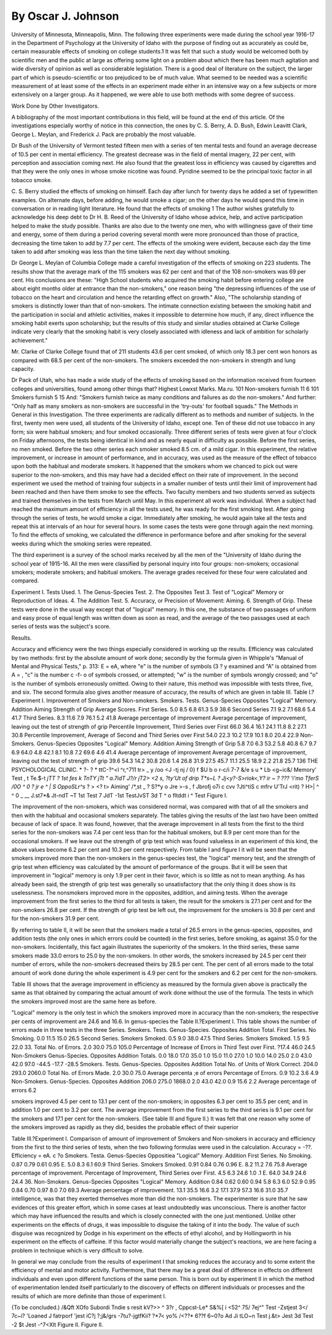 By Oscar J. Johnson
===================

University of Minnesota, Minneapolis, Minn.
The following three experiments were made during the school
year 1916-17 in the Department of Psychology at the University of
Idaho with the purpose of finding out as accurately as could be,
certain measurable effects of smoking on college students.1 It was
felt that such a study would be welcomed both by scientific men and
the public at large as offering some light on a problem about which
there has been much agitation and wide diversity of opinion as well
as considerable legislation. There is a good deal of literature on the
subject, the larger part of which is pseudo-scientific or too prejudiced
to be of much value. What seemed to be needed was a scientific
measurement of at least some of the effects in an experiment made
either in an intensive way on a few subjects or more extensively on a
larger group. As it happened, we were able to use both methods
with some degree of success.

Work Done by Other Investigators.

A bibliography of the most important contributions in this field,
will be found at the end of this article. Of the investigations especially worthy of notice in this connection, the ones by C. S. Berry,
A. D. Bush, Edwin Leavitt Clark, George L. Meylan, and Frederick
J. Pack are probably the most valuable.

Dr Bush of the University of Vermont tested fifteen men with
a series of ten mental tests and found an average decrease of 10.5 per
cent in mental efficiency. The greatest decrease was in the field of
mental imagery, 22 per cent, with perception and association coming
next. He also found that the greatest loss in efficiency was caused
by cigarettes and that they were the only ones in whose smoke
nicotine was found. Pyridine seemed to be the principal toxic factor
in all tobacco smoke.

C. S. Berry studied the effects of smoking on himself. Each
day after lunch for twenty days he added a set of typewritten
examples. On alternate days, before adding, he would smoke a
cigar; on the other days he would spend this time in conversation or
in reading light literature. He found that the effects of smoking
1 The author wishes gratefully to acknowledge his deep debt to Dr H. B. Reed of the University of Idaho
whose advice, help, and active participation helped to make the study possible. Thanks are also due to the twenty
one men, who with willingness gave of their time and energy, some of them during a period covering several month
were more pronounced than those of practice, decreasing the time
taken to add by 7.7 per cent. The effects of the smoking were
evident, because each day the time taken to add after smoking was
less than the time taken the next day without smoking.

Dr George L. Meylan of Columbia College made a careful
investigation of the effects of smoking on 223 students. The results
show that the average mark of the 115 smokers was 62 per cent
and that of the 108 non-smokers was 69 per cent. His conclusions
are these: "High School students who acquired the smoking habit
before entering college are about eight months older at entrance
than the non-smokers," one reason being "the depressing influences
of the use of tobacco on the heart and circulation and hence the
retarding effect on growth." Also, "The scholarship standing of
smokers is distinctly lower than that of non-smokers. The intimate
connection existing between the smoking habit and the participation
in social and athletic activities, makes it impossible to determine
how much, if any, direct influence the smoking habit exerts upon
scholarship; but the results of this study and similar studies obtained
at Clarke College indicate very clearly that the smoking habit is very
closely associated with idleness and lack of ambition for scholarly
achievement."

Mr. Clarke of Clarke College found that of 211 students 43.6
per cent smoked, of which only 18.3 per cent won honors as
compared with 68.5 per cent of the non-smokers. The smokers
exceeded the non-smokers in strength and lung capacity.

Dr Pack of Utah, who has made a wide study of the effects of
smoking based on the information received from fourteen colleges
and universities, found among other things that?
Highest Lowxst
Marks. Ma.ru.
101 Non-smokers furnish  11 6
101 Smokers furnish  5 15
And: "Smokers furnish twice as many conditions and failures as do
the non-smokers." And further: "Only half as many smokers as
non-smokers are successful in the 'try-outs' for football squads."
The Methods in General in this Investigation.
The three experiments are radically different as to methods
and number of subjects. In the first, twenty men were used, all
students of the University of Idaho, except one. Ten of these did
not use tobacco in any form; six were habitual smokers; and four
smoked occasionally. Three different series of tests were given
at four o'clock on Friday afternoons, the tests being identical in kind
and as nearly equal in difficulty as possible. Before the first series, no
men smoked. Before the two other series each smoker smoked
8.5 cm. of a mild cigar. In this experiment, the relative improvement, or increase in amount of performance, and in accuracy, was
used as the measure of the effect of tobacco upon both the habitual
and moderate smokers. It happened that the smokers whom we
chanced to pick out were superior to the non-smokers, and this may
have had a decided effect on their rate of improvement.
In the second experiment we used the method of training four
subjects in a smaller number of tests until their limit of improvement had been reached and then have them smoke to see the effects.
Two faculty members and two students served as subjects and
trained themselves in the tests from March until May. In this
experiment all work was individual. When a subject had reached
the maximum amount of efficiency in all the tests used, he was
ready for the first smoking test. After going through the series of
tests, he would smoke a cigar. Immediately after smoking, he
would again take all the tests and repeat this at intervals of an hour
for several hours. In some cases the tests were gone through again
the next morning. To find the effects of smoking, we calculated the
difference in performance before and after smoking for the several
weeks during which the smoking series were repeated.

The third experiment is a survey of the school marks received
by all the men of the "University of Idaho during the school year of
1915-16. All the men were classified by personal inquiry into
four groups: non-smokers; occasional smokers; moderate smokers;
and habitual smokers. The average grades received for these four
were calculated and compared.

Experiment I.
Tests Used.
1. The Genus-Species Test.
2. The Opposites Test
3. Test of "Logical" Memory or Reproduction of Ideas.
4. The Addition Test.
5. Accuracy, or Precision of Movement: Aiming.
6. Strength of Grip.
These tests were done in the usual way except that of "logical"
memory. In this one, the substance of two passages of uniform and
easy prose of equal length was written down as soon as read, and
the average of the two passages used at each series of tests was the
subject's score.

Results.

Accuracy and efficiency were the two things especially considered in working up the results. Efficiency was calculated by two
methods: first by the absolute amount of work done; secondly by
the formula given in Whipple's "Manual of Mental and Physical
Tests," p. 313: E = eA, where "e" is the number of symbols
(3 ? \y
examined and "A" is obtained from A = , "c" is the number
c -f- o
of symbols crossed, or attempted; "w" is the number of symbols
wrongly crossed; and "o" is the number of symbols erroneously
omitted. Owing to their nature, this method was impossible with
tests three, five, and six. The second formula also gives another
measure of accuracy, the results of which are given in table III.
Table I.?Experiment I.
Improvement of Smokers and Non-smokers.
Smokers.
Tests.
Genus-Species
Opposites
"Logical" Memory.
Addition
Aiming
Strength of Grip
Average Scores.
First Series.
5.0
8.5
6.8
61.3
5.9
38.6
Second Series
7.1
9.2
7.1
68.6
5.4
41.7
Third Series.
8.3
11.6
7.9
76.1
5.2
41.8
Average percentage of improvement
Average percentage of improvement, leaving out the test of strength of
grip
Percentile
Improvement,
Third Series
over First
66.0
36.4
16.1
24.1
11.8
8.2
27.1
30.8
Percentile
Improvement,
Average of
Second and Third
Series over First
54.0
22.3
10.2
17.9
10.1
8.0
20.4
22.9
Non-Smokers.
Genus-Species
Opposites
"Logical" Memory.
Addition
Aiming
Strength of Grip
5.8
7.0
6.3
53.2
5.8
40.8
6.7
9.7
6.9
64.0
4.8
42.1
8.1
10.8
7.2
69.6
4.6
41.4
Average percentage of improvement
Average percentage of improvement, leaving out the test of strength of
grip
39.6
54.3
14.2
30.8
20.6
1.4
26.8
31.9
27.5
45.7
11.1
25.5
18.9
2.2
21.8
25.7
136 THE PSYCHOLOGICAL CLINIC.
*
?- ?
*
ttC-?^<l ^r,^711 tr> _ y
/oo
<J
-tj
nj
/ 0} f
$U b o r-c/i 7-7 &/e s u * Lb <g~ic&/ Memory'
Test , t Te.$-t
*jTT ? 1st fes k TnTY jTt " a.7idT J?/r
jT2>
<2
s,
?ty'Ut of drip
T*s~L
? Jj<y?\-S>riok<,Y?
ir ~  ? ???
'i'mo TferS
/0O
^ 0
?
jr e ^ |
S OppoSLr^s* ?
> <?
t>
Aiming' /*,st
_ ? S?*y o Jre >-s
,
f Jbrofj o7i c cvv ?Jti^tiS c mfrv U'TrJ <rit) ?
H>|
^ ^   0 _ __
J.st7*& Jt-ndT ~T 1st Test 7 JdT -1st TestJvST 3d T
^ o
fltddt i ^
Test
Figure I.

The improvement of the non-smokers, which was considered
normal, was compared with that of all the smokers and then with
the habitual and occasional smokers separately. The tables giving
the results of the last two have been omitted because of lack of
space. It was found, however, that the average improvement in all
tests from the first to the third series for the non-smokers was 7.4 per
cent less than for the habitual smokers, but 8.9 per cent more than
for the occasional smokers. If we leave out the strength of grip
test which was found valueless in an experiment of this kind, the
above values become 6.2 per cent and 10.3 per cent respectively.
From table I and figure I it will be seen that the smokers
improved more than the non-smokers in the genus-species test, the
"logical" memory test, and the strength of grip test when efficiency
was calculated by the amount of performance of the groups. But
it will be seen that improvement in "logical" memory is only 1.9 per
cent in their favor, which is so little as not to mean anything. As has
already been said, the strength of grip test was generally so unsatisfactory that the only thing it does show is its uselessness. The nonsmokers improved more in the opposites, addition, and aiming tests.
When the average improvement from the first series to the third for
all tests is taken, the result for the smokers is 27.1 per cent and for
the non-smokers 26.8 per cent. If the strength of grip test be left
out, the improvement for the smokers is 30.8 per cent and for the
non-smokers 31.9 per cent.

By referring to table II, it will be seen that the smokers
made a total of 26.5 errors in the genus-species, opposites,
and addition tests (the only ones in which errors could be counted)
in the first series, before smoking, as against 35.0 for the non-smokers.
Incidentally, this fact again illustrates the superiority of the smokers.
In the third series, these same smokers made 33.0 errors to 25.0 by
the non-smokers. In other words, the smokers increased by 24.5 per
cent their number of errors, while the non-smokers decreased theirs
by 28.5 per cent. The per cent of all errors made to the total amount
of work done during the whole experiment is 4.9 per cent for the
smokers and 6.2 per cent for the non-smokers.

Table III shows that the average improvement in efficiency as
measured by the formula given above is practically the same as
that obtained by comparing the actual amount of work done without
the use of the formula. The tests in which the smokers improved
most are the same here as before.

"Logical" memory is the only test in which the smokers
improved more in accuracy than the non-smokers; the respective
per cents of improvement are 24.6 and 16.6. In genus-species the
Table II.?Experiment I.
This table shows the number of errors made in three tests in the three Series.
Smokers.
Tests.
Genus-Species.
Opposites
Addition
Total.
First Series.
No Smoking.
0.0
11.5
15.0
26.5
Second Series.
Smokers Smoked.
0.5
9.0
38.0
47.5
Third Series.
Smokers Smoked.
1.5
9.5
22.0
33.
Total No.
of Errors.
2.0
30.0
75.0
105.0
Percentage of
Increase of
Errors in
Third Test
over First.
?17.4
46.0
24.5
Non-Smokers
Genus-Species.
Opposites
Addition
Totals.
0.0
18.0
17.0
35.0
1.0
15.0
11.0
27.0
1.0
10.0
14.0
25.0
2.0
43.0
42.0
97.0
-44.5
-17.7
-28.5
Smokers.
Tests.
Genus-Species.
Opposites
Addition
Total No.
of Units of
Work Correct.
204.0
293.0
2060.0
Total No. of
Errors Made.
2.0
30.0
75.0
Average percenta ;e of errors
Percentage
of Errors.
0.9
10.2
3.6
4.9
Non-Smokers.
Genus-Species.
Opposites
Addition
206.0
275.0
1868.0
2.0
43.0
42.0
0.9
15.6
2.2
Average percentage of errors
6.2

smokers improved 4.5 per cent to 13.1 per cent of the non-smokers;
in opposites 6.3 per cent to 35.5 per cent; and in addition 1.0 per
cent to 3.2 per cent. The average improvement from the first
series to the third series is 9.1 per cent for the smokers and 17.1 per
cent for the non-smokers. (See table III and figure II.)
It was felt that one reason why some of the smokers improved
as rapidly as they did, besides the probable effect of their superior

Table III.?Experiment I.
Comparison of amount of improvement of Smokers and Non-smokers in
accuracy and efficiency from the first to the third series of tests, when the two
following formulas were used in the calculation.
Accuracy = -??. Efficiency = eA.
c ?o
Smokers.
Testa.
Genus-Species
Oppositiea
"Logical" Memory.
Addition
First Series.
No Smoking.
0.87
0.79
0.61
0.95
E.
5.0
8.3
6.1
60.9
Third Series.
Smokers Smoked.
0.91
0.84
0.76
0.96
E.
8.2
11.2
7.6
75.8
Average percentage of improvement.
Percentage of Improvement,
Third Series over First.
4.5
6.3
24.6
1.0
.1
E.
64.0
34.9
24.6
24.4
36.
Non-Smokers.
Genus-Species
Opposites
"Logical" Memory.
Addition
0.84
0.62
0.60
0.94
5.8
6.3
6.0
52.9
0.95
0.84
0.70
0.97
8.0
7.0
69.3
Average percentage of improvement.
13.1
35.5
16.6
3.2
17.1
37.9
57.3
16.6
31.0
35.7
intelligence, was that they exerted themselves more than did the
non-smokers. The experimenter is sure that he saw evidences of
this greater effort, which in some cases at least undoubtedly was
unconscious. There is another factor which may have influenced
the results and which is closely connected with the one just mentioned. Unlike other experiments on the effects of drugs, it was
impossible to disguise the taking of it into the body. The value
of such disguise was recognized by Dodge in his experiment on the
effects of ethyl alcohol, and by Hollingworth in his experiment on
the effects of caffeine. If this factor would materially change the
subject's reactions, we are here facing a problem in technique which
is very difficult to solve.

In general we may conclude from the results of experiment I
that smoking reduces the accuracy and to some extent the efficiency
of mental and motor activity. Furthermore, that there may be a
great deal of difference in effects on different individuals and even
upon different functions of the same person. This is born out by
experiment II in which the method of experimentation lended itself
particularly to the discovery of effects on different individuals or
processes and the results of which are more definite than those of
experiment I.

{To be concluded.)
/&Qft
XOfo
Subordi Tndie s
resit
kV?>>
^ 3?r ,
Cppcst-Le*
S&%[ i <52^
75/ 7ej^" Test -Zstjest 3</ 7c~i?
'Loaned J
fatrporf 'jest
iC?j
?;j&/grs -7tu?-jgtfKii?
?*7<
yo%
/<??*
6??f
6~0?o
Ad Ji tLO~n
Test
j.&t> Jest 3d Test -2 $t Jest -^7<Xlt
Figure II.
Figure II.
